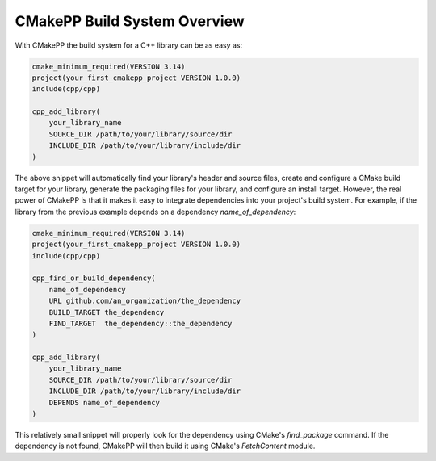 *****************************
CMakePP Build System Overview
*****************************

With CMakePP the build system for a C++ library can be as easy as:

.. code-block:: cmake

   cmake_minimum_required(VERSION 3.14)
   project(your_first_cmakepp_project VERSION 1.0.0)
   include(cpp/cpp)

   cpp_add_library(
       your_library_name
       SOURCE_DIR /path/to/your/library/source/dir
       INCLUDE_DIR /path/to/your/library/include/dir
   )

The above snippet will automatically find your library's header and source
files, create and configure a CMake build target for your library, generate the
packaging files for your library, and configure an install target. However, the
real power of CMakePP is that it makes it easy to integrate dependencies into
your project's build system. For example, if the library from the previous
example depends on a dependency `name_of_dependency`:

.. code-block:: cmake

   cmake_minimum_required(VERSION 3.14)
   project(your_first_cmakepp_project VERSION 1.0.0)
   include(cpp/cpp)

   cpp_find_or_build_dependency(
       name_of_dependency
       URL github.com/an_organization/the_dependency
       BUILD_TARGET the_dependency
       FIND_TARGET  the_dependency::the_dependency
   )

   cpp_add_library(
       your_library_name
       SOURCE_DIR /path/to/your/library/source/dir
       INCLUDE_DIR /path/to/your/library/include/dir
       DEPENDS name_of_dependency
   )

This relatively small snippet will properly look for the dependency using
CMake's `find_package` command. If the dependency is not found, CMakePP will
then build it using CMake's `FetchContent` module.
